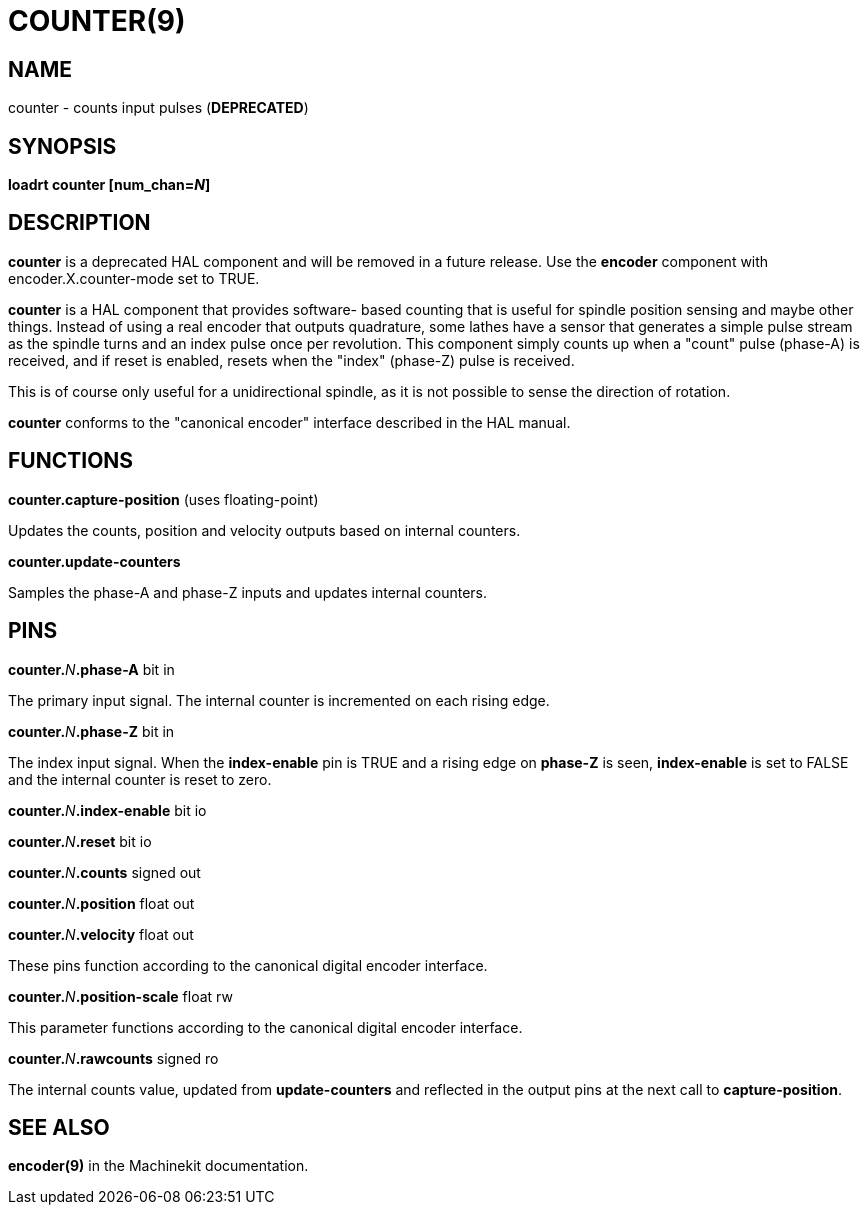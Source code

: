 = COUNTER(9)
:manmanual: HAL Components
:mansource: ../man/man9/counter.9.asciidoc
:man version : 

== NAME
counter - counts input pulses (**DEPRECATED**)

== SYNOPSIS
**loadrt counter [num_chan=__N__]**

== DESCRIPTION
**counter** is a deprecated HAL component and will be removed in a future
release.  Use the **encoder** component with encoder.X.counter-mode set to
TRUE.

**counter** is a HAL component that provides software-
based counting that is useful for spindle position sensing and
maybe other things.  Instead of using a real encoder that outputs
quadrature, some lathes have a sensor that generates a simple pulse
stream as the spindle turns and an index pulse once per revolution.
This component simply counts up when a "count" pulse (phase-A)
is received, and if reset is enabled, resets when the "index"
(phase-Z) pulse is received.

This is of course only useful for a unidirectional spindle, as it
is not possible to sense the direction of rotation.

**counter** conforms to the "canonical encoder" interface described
in the HAL manual.

== FUNCTIONS
**counter.capture-position** (uses floating-point)

[indent=4]
====
Updates the counts, position and velocity outputs based on internal counters.
====

**counter.update-counters**

[indent=4]
====
Samples the phase-A and phase-Z inputs and updates internal counters.
====

== PINS
**counter.**__N__**.phase-A** bit in

[indent=4]
====
The primary input signal.  The internal counter is incremented on each
rising edge.
====

**counter.**__N__**.phase-Z** bit in

[indent=4]
====
The index input signal.  When the **index-enable** pin is TRUE and a rising
edge on **phase-Z** is seen, **index-enable** is set to FALSE and the
internal counter is reset to zero.
====

**counter.**__N__**.index-enable** bit io

**counter.**__N__**.reset** bit io

**counter.**__N__**.counts** signed out

**counter.**__N__**.position** float out

**counter.**__N__**.velocity** float out

[indent=4]
====
These pins function according to the canonical digital encoder interface.
====

**counter.**__N__**.position-scale** float rw

[indent=4]
====
This parameter functions according to the canonical digital encoder interface.
====

**counter.**__N__**.rawcounts** signed ro

[indent=4]
====
The internal counts value, updated from **update-counters** and reflected
in the output pins at the next call to **capture-position**.
====

== SEE ALSO
**encoder(9)** in the Machinekit documentation.
